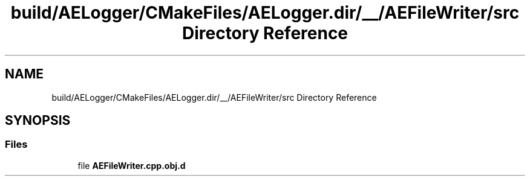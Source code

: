 .TH "build/AELogger/CMakeFiles/AELogger.dir/__/AEFileWriter/src Directory Reference" 3 "Wed Feb 7 2024 23:24:44" "Version v0.0.8.5a" "ArtyK's Console Engine" \" -*- nroff -*-
.ad l
.nh
.SH NAME
build/AELogger/CMakeFiles/AELogger.dir/__/AEFileWriter/src Directory Reference
.SH SYNOPSIS
.br
.PP
.SS "Files"

.in +1c
.ti -1c
.RI "file \fBAEFileWriter\&.cpp\&.obj\&.d\fP"
.br
.in -1c

